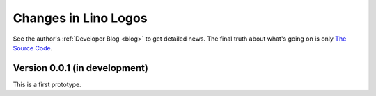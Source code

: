 .. _logos.changes: 

========================
Changes in Lino Logos
========================

See the author's :ref:`Developer Blog <blog>`
to get detailed news.
The final truth about what's going on is only 
`The Source Code <http://code.google.com/p/lino-logos/source/list>`_.


Version 0.0.1 (in development)
==============================

This is a first prototype.
